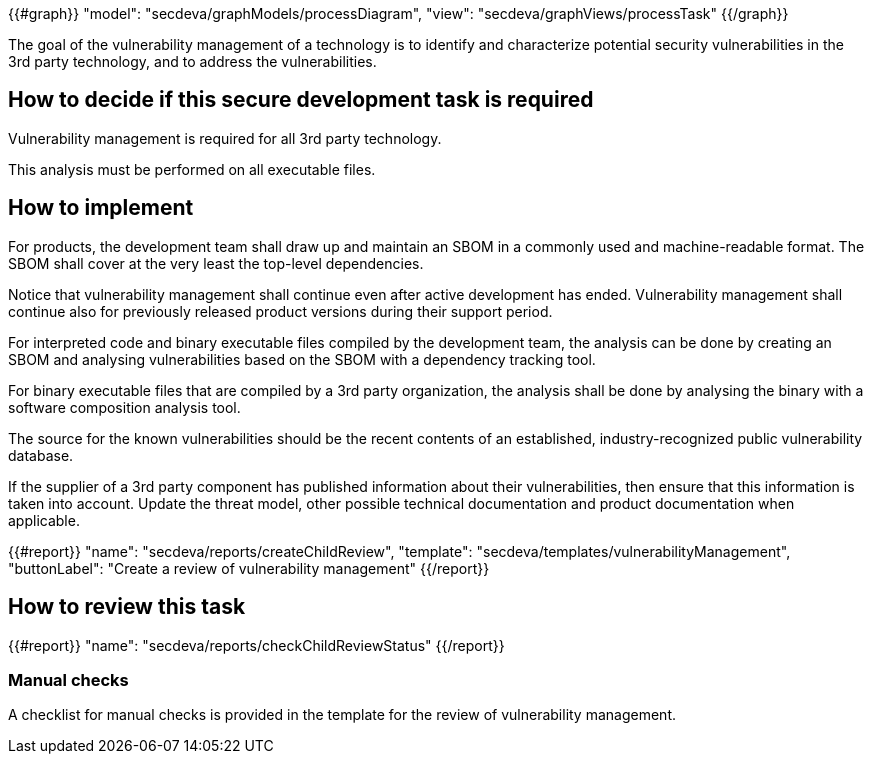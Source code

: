 {{#graph}}
  "model": "secdeva/graphModels/processDiagram",
  "view": "secdeva/graphViews/processTask"
{{/graph}}

The goal of the vulnerability management of a technology is to identify and characterize potential security vulnerabilities in the 3rd party technology, and to address the vulnerabilities.

== How to decide if this secure development task is required

Vulnerability management is required for all 3rd party technology.

This analysis must be performed on all executable files.

== How to implement

For products, the development team shall draw up and maintain an SBOM in a commonly used and machine-readable format. The SBOM shall cover at the very least the top-level dependencies.

Notice that vulnerability management shall continue even after active development has ended. Vulnerability management shall continue also for previously released product versions during their support period.

For interpreted code and binary executable files compiled by the development team, the analysis can be done by creating an SBOM and analysing vulnerabilities based on the SBOM with a dependency tracking tool.

For binary executable files that are compiled by a 3rd party organization, the analysis shall be done by analysing the binary with a software composition analysis tool.

The source for the known vulnerabilities should be the recent contents of an established, industry-recognized public vulnerability database.

If the supplier of a 3rd party component has published information about their vulnerabilities, then ensure that this information is taken into account. Update the threat model, other possible technical documentation and product documentation when applicable.

{{#report}}
  "name": "secdeva/reports/createChildReview",
  "template": "secdeva/templates/vulnerabilityManagement",
  "buttonLabel": "Create a review of vulnerability management"
{{/report}}

== How to review this task

{{#report}}
  "name": "secdeva/reports/checkChildReviewStatus"
{{/report}}

=== Manual checks

A checklist for manual checks is provided in the template for the review of vulnerability management.
